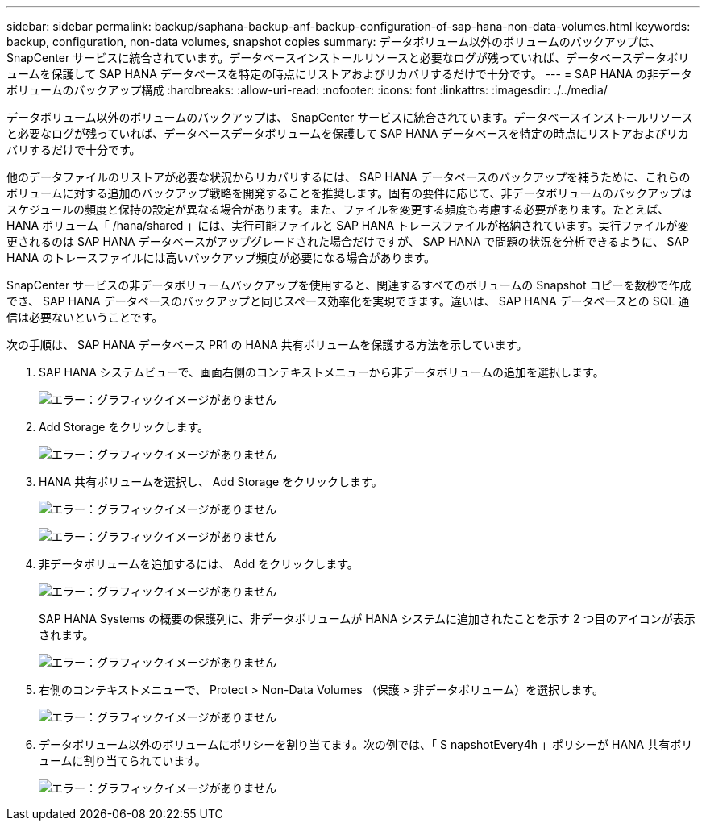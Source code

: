 ---
sidebar: sidebar 
permalink: backup/saphana-backup-anf-backup-configuration-of-sap-hana-non-data-volumes.html 
keywords: backup, configuration, non-data volumes, snapshot copies 
summary: データボリューム以外のボリュームのバックアップは、 SnapCenter サービスに統合されています。データベースインストールリソースと必要なログが残っていれば、データベースデータボリュームを保護して SAP HANA データベースを特定の時点にリストアおよびリカバリするだけで十分です。 
---
= SAP HANA の非データボリュームのバックアップ構成
:hardbreaks:
:allow-uri-read: 
:nofooter: 
:icons: font
:linkattrs: 
:imagesdir: ./../media/


[role="lead"]
データボリューム以外のボリュームのバックアップは、 SnapCenter サービスに統合されています。データベースインストールリソースと必要なログが残っていれば、データベースデータボリュームを保護して SAP HANA データベースを特定の時点にリストアおよびリカバリするだけで十分です。

他のデータファイルのリストアが必要な状況からリカバリするには、 SAP HANA データベースのバックアップを補うために、これらのボリュームに対する追加のバックアップ戦略を開発することを推奨します。固有の要件に応じて、非データボリュームのバックアップはスケジュールの頻度と保持の設定が異なる場合があります。また、ファイルを変更する頻度も考慮する必要があります。たとえば、 HANA ボリューム「 /hana/shared 」には、実行可能ファイルと SAP HANA トレースファイルが格納されています。実行ファイルが変更されるのは SAP HANA データベースがアップグレードされた場合だけですが、 SAP HANA で問題の状況を分析できるように、 SAP HANA のトレースファイルには高いバックアップ頻度が必要になる場合があります。

SnapCenter サービスの非データボリュームバックアップを使用すると、関連するすべてのボリュームの Snapshot コピーを数秒で作成でき、 SAP HANA データベースのバックアップと同じスペース効率化を実現できます。違いは、 SAP HANA データベースとの SQL 通信は必要ないということです。

次の手順は、 SAP HANA データベース PR1 の HANA 共有ボリュームを保護する方法を示しています。

. SAP HANA システムビューで、画面右側のコンテキストメニューから非データボリュームの追加を選択します。
+
image:saphana-backup-anf-image31.png["エラー：グラフィックイメージがありません"]

. Add Storage をクリックします。
+
image:saphana-backup-anf-image32.png["エラー：グラフィックイメージがありません"]

. HANA 共有ボリュームを選択し、 Add Storage をクリックします。
+
image:saphana-backup-anf-image33.png["エラー：グラフィックイメージがありません"]

+
image:saphana-backup-anf-image34.png["エラー：グラフィックイメージがありません"]

. 非データボリュームを追加するには、 Add をクリックします。
+
image:saphana-backup-anf-image35.png["エラー：グラフィックイメージがありません"]

+
SAP HANA Systems の概要の保護列に、非データボリュームが HANA システムに追加されたことを示す 2 つ目のアイコンが表示されます。

+
image:saphana-backup-anf-image36.png["エラー：グラフィックイメージがありません"]

. 右側のコンテキストメニューで、 Protect > Non-Data Volumes （保護 > 非データボリューム）を選択します。
+
image:saphana-backup-anf-image37.png["エラー：グラフィックイメージがありません"]

. データボリューム以外のボリュームにポリシーを割り当てます。次の例では、「 S napshotEvery4h 」ポリシーが HANA 共有ボリュームに割り当てられています。
+
image:saphana-backup-anf-image38.png["エラー：グラフィックイメージがありません"]



